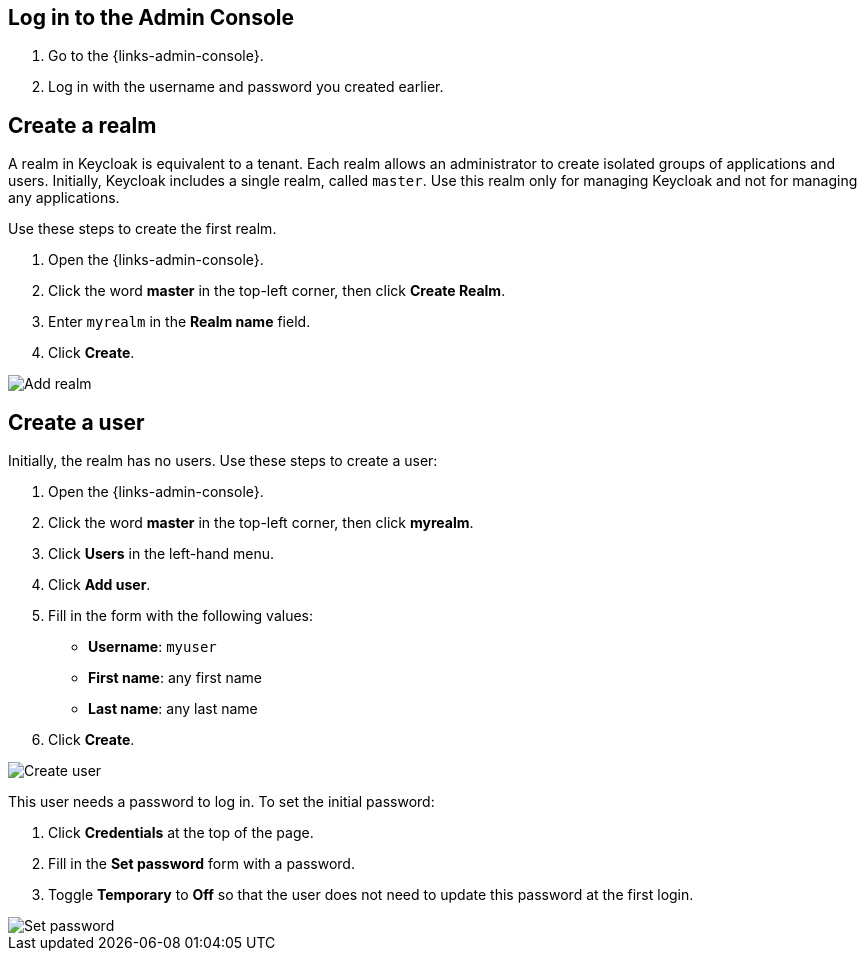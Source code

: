 == Log in to the Admin Console

. Go to the {links-admin-console}.
. Log in with the username and password you created earlier.

== Create a realm

A realm in Keycloak is equivalent to a tenant. Each realm allows an administrator to create isolated groups of applications and users. Initially, Keycloak
includes a single realm, called `master`. Use this realm only for managing Keycloak and not for managing any applications.

Use these steps to create the first realm.

. Open the {links-admin-console}.
. Click the word *master* in the top-left corner, then click *Create Realm*.
. Enter `myrealm` in the *Realm name* field.
. Click *Create*.

image::add-realm.png[Add realm]

== Create a user

Initially, the realm has no users. Use these steps to create a user:

. Open the {links-admin-console}.
. Click the word *master* in the top-left corner, then click *myrealm*.
. Click *Users* in the left-hand menu.
. Click *Add user*.
. Fill in the form with the following values:
** *Username*: `myuser`
** *First name*: any first name
** *Last name*: any last name
. Click *Create*.

image::add-user.png[Create user]

This user needs a password to log in. To set the initial password:

. Click *Credentials* at the top of the page.
. Fill in the *Set password* form with a password.
. Toggle *Temporary* to *Off* so that the user does not need to update this password at the first login.

image::set-password.png[Set password]
